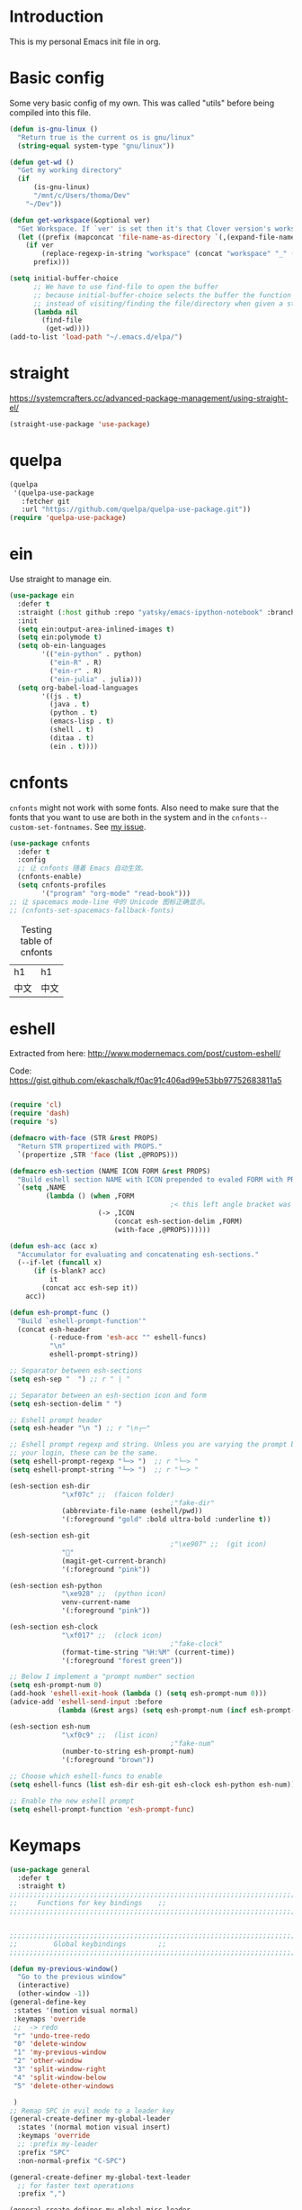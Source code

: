 * Introduction
This is my personal Emacs init file in org.
* Basic config
:LOGBOOK:
CLOCK: [2022-01-26 Wed 17:05]--[2022-01-26 Wed 17:15] =>  0:10
:END:
Some very basic config of my own.
This was called "utils" before being compiled into this file.
#+begin_src emacs-lisp :tangle yes
(defun is-gnu-linux ()
  "Return true is the current os is gnu/linux"
  (string-equal system-type "gnu/linux"))

(defun get-wd ()
  "Get my working directory"
  (if
      (is-gnu-linux)
      "/mnt/c/Users/thoma/Dev"
    "~/Dev"))

(defun get-workspace(&optional ver)
  "Get Workspace. If `ver' is set then it's that Clover version's workspace."
  (let ((prefix (mapconcat 'file-name-as-directory `(,(expand-file-name "~") "Documents" "workspace") "")))
    (if ver
        (replace-regexp-in-string "workspace" (concat "workspace" "_" (number-to-string ver)) prefix)
      prefix)))

(setq initial-buffer-choice
      ;; We have to use find-file to open the buffer
      ;; because initial-buffer-choice selects the buffer the function returns.
      ;; instead of visiting/finding the file/directory when given a string.
      (lambda nil
        (find-file
         (get-wd))))
(add-to-list 'load-path "~/.emacs.d/elpa/")
#+end_src
* straight
:LOGBOOK:
CLOCK: [2022-01-25 Tue 20:10]--[2022-01-25 Tue 21:10] =>  1:00
CLOCK: [2022-01-05 Wed 22:07]--[2022-01-05 Wed 22:37] =>  0:30
CLOCK: [2022-01-05 Wed 18:23]--[2022-01-05 Wed 18:30] =>  0:07
CLOCK: [2022-01-05 Wed 16:18]--[2022-01-05 Wed 17:22] =>  1:04
:END:
https://systemcrafters.cc/advanced-package-management/using-straight-el/
#+begin_src emacs-lisp :tangle yes
(straight-use-package 'use-package)
#+end_src
* quelpa
#+begin_src emacs-lisp :tangle no
(quelpa
 '(quelpa-use-package
   :fetcher git
   :url "https://github.com/quelpa/quelpa-use-package.git"))
(require 'quelpa-use-package)
#+end_src
* ein
:LOGBOOK:
CLOCK: [2022-01-20 Thu 09:06]--[2022-01-20 Thu 09:23] =>  0:17
CLOCK: [2022-01-20 Thu 08:54]--[2022-01-20 Thu 08:59] =>  0:05
:END:
Use straight to manage ein.
#+begin_src emacs-lisp :tangle yes
(use-package ein
  :defer t
  :straight (:host github :repo "yatsky/emacs-ipython-notebook" :branch "yaoni")
  :init
  (setq ein:output-area-inlined-images t)
  (setq ein:polymode t)
  (setq ob-ein-languages
        '(("ein-python" . python)
          ("ein-R" . R)
          ("ein-r" . R)
          ("ein-julia" . julia)))
  (setq org-babel-load-languages
        '((js . t)
          (java . t)
          (python . t)
          (emacs-lisp . t)
          (shell . t)
          (ditaa . t)
          (ein . t))))
#+end_src
* cnfonts
~cnfonts~ might not work with some fonts. Also need to make sure that the fonts that you want to use are both in the system and in the ~cnfonts--custom-set-fontnames~. See [[https://github.com/tumashu/cnfonts/issues/113][my issue]].
#+begin_src emacs-lisp :tangle yes
(use-package cnfonts
  :defer t
  :config
  ;; 让 cnfonts 随着 Emacs 自动生效。
  (cnfonts-enable)
  (setq cnfonts-profiles
        '("program" "org-mode" "read-book")))
;; 让 spacemacs mode-line 中的 Unicode 图标正确显示。
;; (cnfonts-set-spacemacs-fallback-fonts)
#+end_src

#+caption: Testing table of cnfonts
#+name: Testing table of cnfonts
| h1   | h1   |
| 中文 | 中文 |
* eshell
Extracted from here: http://www.modernemacs.com/post/custom-eshell/

Code: https://gist.github.com/ekaschalk/f0ac91c406ad99e53bb97752683811a5
#+begin_src emacs-lisp :tangle yes

(require 'cl)
(require 'dash)
(require 's)

(defmacro with-face (STR &rest PROPS)
  "Return STR propertized with PROPS."
  `(propertize ,STR 'face (list ,@PROPS)))

(defmacro esh-section (NAME ICON FORM &rest PROPS)
  "Build eshell section NAME with ICON prepended to evaled FORM with PROPS."
  `(setq ,NAME
         (lambda () (when ,FORM
                                        ;< this left angle bracket was added so that org mode matches it with the following one
                      (-> ,ICON
                          (concat esh-section-delim ,FORM)
                          (with-face ,@PROPS))))))

(defun esh-acc (acc x)
  "Accumulator for evaluating and concatenating esh-sections."
  (--if-let (funcall x)
      (if (s-blank? acc)
          it
        (concat acc esh-sep it))
    acc))

(defun esh-prompt-func ()
  "Build `eshell-prompt-function'"
  (concat esh-header
          (-reduce-from 'esh-acc "" eshell-funcs)
          "\n"
          eshell-prompt-string))

;; Separator between esh-sections
(setq esh-sep "  ") ;; r " | "

;; Separator between an esh-section icon and form
(setq esh-section-delim " ")

;; Eshell prompt header
(setq esh-header "\n ") ;; r "\n┌─"

;; Eshell prompt regexp and string. Unless you are varying the prompt by eg.
;; your login, these can be the same.
(setq eshell-prompt-regexp "└─> ")  ;; r "└─> "
(setq eshell-prompt-string "└─> ")  ;; r "└─> "

(esh-section esh-dir
             "\xf07c" ;;  (faicon folder)
                                        ;"fake-dir"
             (abbreviate-file-name (eshell/pwd))
             '(:foreground "gold" :bold ultra-bold :underline t))

(esh-section esh-git
                                        ;"\xe907" ;;  (git icon)
             ""
             (magit-get-current-branch)
             '(:foreground "pink"))

(esh-section esh-python
             "\xe928" ;;  (python icon)
             venv-current-name
             '(:foreground "pink"))

(esh-section esh-clock
             "\xf017" ;;  (clock icon)
                                        ;"fake-clock"
             (format-time-string "%H:%M" (current-time))
             '(:foreground "forest green"))

;; Below I implement a "prompt number" section
(setq esh-prompt-num 0)
(add-hook 'eshell-exit-hook (lambda () (setq esh-prompt-num 0)))
(advice-add 'eshell-send-input :before
            (lambda (&rest args) (setq esh-prompt-num (incf esh-prompt-num))))

(esh-section esh-num
             "\xf0c9" ;;  (list icon)
                                        ;"fake-num"
             (number-to-string esh-prompt-num)
             '(:foreground "brown"))

;; Choose which eshell-funcs to enable
(setq eshell-funcs (list esh-dir esh-git esh-clock esh-python esh-num))

;; Enable the new eshell prompt
(setq eshell-prompt-function 'esh-prompt-func)
#+end_src
* Keymaps
#+begin_src emacs-lisp :tangle yes
(use-package general
  :defer t
  :straight t)
;;;;;;;;;;;;;;;;;;;;;;;;;;;;;;;;;;;;;;;;;;;;;;;;;;;;;;;;;;;;;;;;;;;;;;;;;;;;;;;
;;     Functions for key bindings    ;;
;;;;;;;;;;;;;;;;;;;;;;;;;;;;;;;;;;;;;;;;;;;;;;;;;;;;;;;;;;;;;;;;;;;;;;;;;;;;;;;


;;;;;;;;;;;;;;;;;;;;;;;;;;;;;;;;;;;;;;;;;;;;;;;;;;;;;;;;;;;;;;;;;;;;;;;;;;;;;;;
;;         Global keybindings        ;;
;;;;;;;;;;;;;;;;;;;;;;;;;;;;;;;;;;;;;;;;;;;;;;;;;;;;;;;;;;;;;;;;;;;;;;;;;;;;;;;

(defun my-previous-window()
  "Go to the previous window"
  (interactive)
  (other-window -1))
(general-define-key
 :states '(motion visual normal)
 :keymaps 'override
 ;;  -> redo
 "r" 'undo-tree-redo
 "0" 'delete-window
 "1" 'my-previous-window
 "2" 'other-window
 "3" 'split-window-right
 "4" 'split-window-below
 "5" 'delete-other-windows

 )
;; Remap SPC in evil mode to a leader key
(general-create-definer my-global-leader
  :states '(normal motion visual insert)
  :keymaps 'override
  ;; :prefix my-leader
  :prefix "SPC"
  :non-normal-prefix "C-SPC")

(general-create-definer my-global-text-leader
  ;; for faster text operations
  :prefix ",")

(general-create-definer my-global-misc-leader
  ;; for future operations
  :prefix "m")

;; Remap SPC o to org mode leader key
(general-create-definer yaoni-org-leader-def
  :states '(normal visual insert)
  :prefix "SPC o"
  :non-normal-prefix "C-c")

(general-create-definer yaoni-tag-leader-def
  :states '(normal visual insert)
  :prefix "SPC n"
  :non-normal-prefix "C-c n")

(my-global-text-leader
  :states '(motion normal)
  :keymaps 'override

  "e" 'evil-end-of-line
  "b" 'evil-beginning-of-line
  "a" 'evil-append-line
  )

(my-global-leader


  ;;  -> load
  "l i" (lambda() (interactive) (load-file "~/.emacs.d/init.el"))
  "o a" 'org-agenda
  "." 'evil-repeat

                                        ;  -> delete
  "d o w" 'delete-other-windows
  ;;  -> run

  ;; Ivy version of ‘execute-extended-command’.
  ;; https://github.com/abo-abo/swiper/issues/294#issuecomment-157871131
  "e" 'counsel-M-x

  ;;  -> switch
  ;; witch to buffer
  "s b" 'switch-to-buffer
  "s f" 'other-frame
  "s w l" 'evil-window-right
  "s w h" 'evil-window-left
  "s w k" 'evil-window-up
  "s w j" 'evil-window-down

  ;;  -> search
  "s i" 'isearch-forward

  ;;  -> search grep current directory
  ;; "s g c"
  ;;  -> search grep project directory (where .git/ is)
  "s g p" 'counsel-git-grep

  ;;  -> search grep filename (where .git/ is)
  "s g f" 'counsel-git

  ;;  -> write
  "w b" 'save-buffer

  ;;  -> open
  "o f" 'counsel-find-file
  ;; et-key expects an interactive command
  "o i" (lambda() (interactive) (find-file "~/.emacs.d"))
  ;; rame size
  ;; nc frame width
  "i f w" 'inc-frame-width
  "d f w" 'dec-frame-width
  "i f h" 'inc-frame-height
  "d f h" 'dec-frame-height

  ;; agit-status
  "m s" 'magit-status


  ;; X command
  "x" 'evil-ex

  "k" 'kill-buffer

  "h s" 'hs-toggle-hiding
  "v w" 'venv-workon

  "g t" 'git-timemachine-toggle

  ;; don't confirm revert-buffer
  "r b" '(lambda() (interactive) (revert-buffer nil t))

  "v c" 'vc-msg-show
  )



(with-eval-after-load 'gif-screencast
  (define-key gif-screencast-mode-map (kbd "<f8>") 'gif-screencast-toggle-pause)
  (define-key gif-screencast-mode-map (kbd "<f9>") 'gif-screencast-stop))

;; auto-complete
(with-eval-after-load 'auto-complete
  (define-key ac-complete-mode-map "\C-n" 'ac-next)
  (define-key ac-complete-mode-map "\C-p" 'ac-previous))
#+end_src
** Jumping between parens (sexp)
#+begin_src elisp :tangle yes
(my-global-leader

  "m f" 'forward-sexp
  "m b" 'backward-sexp
)
#+end_src

* elpy
:LOGBOOK:
CLOCK: [2022-02-06 Sun 20:25]--[2022-02-06 Sun 21:03] =>  0:38
:END:
#+begin_src emacs-lisp :tangle yes
(use-package elpy
  :defer t
  :straight t
  :init
  (elpy-enable)
  (setq elpy-shell-echo-output nil)
  (setq python-shell-completion-native-enable nil)
  (setq elpy-rpc-backend "jedi")
  (setq python-indent-offset 4
        python-indent 4)
  (my-global-leader
	"g d" 'elpy-goto-definition)
  (my-global-leader
	"g a" 'elpy-goto-assignment)
  (define-key elpy-mode-map (kbd "C-o") 'xref-pop-marker-stack)
  (setq elpy-rpc-timeout 10)
  )
;; jedi
;; (add-hook 'python-mode-hook 'jedi:setup)
;; (setq jedi:complete-on-dot t)    ; ptional
;; (setq ac-max-width 0.4)

(use-package company-quickhelp
  :defer t
  :straight t
  :config
  (company-quickhelp-mode 1)
  (eval-after-load 'company
	'(define-key company-active-map (kbd "C-c h") #'company-quickhelp-manual-begin)))
#+end_src
* Smartparens
Lisp editing.
#+begin_src elisp :tangle yes
(use-package smartparens-config
  :ensure smartparens
  :defer t
  :config
  (progn
    (show-smartparens-global-mode t)
    (my-global-leader
      "s s f" 'sp-forward-slurp-sexp
      "s s b" 'sp-backward-slurp-sexp
      ;; barf - vomit - v
      "s v f" 'sp-forward-barf-sexp
      "s v b" 'sp-backward-barf-sexp
      "s w r" 'sp-wrap-round
      "s w c" 'sp-unwrap-sexp)))
;; might not work in PHP but I don't program PHP.
(add-hook 'prog-mode-hook 'turn-on-smartparens-strict-mode)
;; in org mode there are a lot of non-matching parens so ignore them.
;; (add-hook 'org-mode-hook 'turn-on-smartparens-strict-mode)

#+end_src
* Evil
#+begin_src emacs-lisp :tangle yes
(use-package evil
  :init
  ;; evil org
  (setq evil-want-keybinding nil)
  ;; enable TAB in terminal mode
  ;; https://stackoverflow.com/questions/22878668/emacs-org-mode-evil-mode-tab-key-not-working
  (setq evil-want-C-i-jump nil)
  :config
  (when (require 'evil-collection nil t)
    (evil-collection-init)))

(use-package evil-org
  :straight t
  :config
  (add-hook 'org-mode-hook 'evil-org-mode)
  (evil-org-set-key-theme '(navigation insert textobjects additional calendar)))
(use-package evil-org-agenda
  :config
  (evil-org-agenda-set-keys)
  (evil-mode 1))

;; evil surround
(use-package evil-surround
  :straight t
  :config
  (global-evil-surround-mode 1))
;; org-brain using evil
;; (evil-set-initial-state 'org-brain-visualize-mode 'emacs)
#+end_src
* Magit
Magit settings.
#+begin_src emacs-lisp :tangle yes
(use-package magit
  :straight t
  :defer t
  :init
  ;; call this function so that eshell can use magit-get-current-branch.
  ;; https://github.com/magit/ssh-agency/issues/19
  (magit-version)
  (setq ssh-agency-socket-locaters '((ssh-agency-find-socket-from-ss :glob "*ssh*" :regexp #1="/\\(?:agent[.][0-9]+\\|ssh\\)\\'")
                                     (ssh-agency-find-socket-from-netstat :regexp #1#)
                                     (ssh-agency-find-socket-from-glob "/tmp/ssh-*/agent.*")))
  (setq ssh-agency-socket-locaters
        (assq-delete-all 'ssh-agency-find-socket-from-netstat
                         ssh-agency-socket-locaters)))
#+end_src
* git-gutter
:LOGBOOK:
CLOCK: [2021-08-26 Thu 10:55]--[2021-08-26 Thu 11:05] =>  0:10
CLOCK: [2021-08-26 Thu 10:51]--[2021-08-26 Thu 10:54] =>  0:03
CLOCK: [2021-08-26 Thu 10:24]--[2021-08-26 Thu 10:49] =>  0:25
CLOCK: [2021-08-26 Thu 10:07]--[2021-08-26 Thu 10:17] =>  0:10
:END:
#+begin_src emacs-lisp :tangle yes
(use-package git-gutter
  :straight t
  :defer t
  :general
  (my-global-leader
    ;; git-gutter
    "g g p" 'git-gutter:previous-hunk
    "g g n" 'git-gutter:next-hunk
    "g g m" 'git-gutter:mark-hunk
    "g g s" 'git-gutter:stage-hunk
    "g g r" 'git-gutter:revert-hunk
    "g g h p" '(lambda () (interactive) (git-gutter-reset-to-head-parent))
    "g g h d" '(lambda () (interactive) (git-gutter-reset-to-default))))
#+end_src

Compare current HEAD with its parent.
https://github.com/redguardtoo/mastering-emacs-in-one-year-guide/blob/master/developer-guide-en.org#git
#+begin_src emacs-lisp :tangle yes
(defun git-gutter-reset-to-head-parent()
  (interactive)
  (let (parent (filename (buffer-file-name)))
    (if (eq git-gutter:vcs-type 'svn)
        (setq parent "PREV")
      (setq parent (if filename (concat (shell-command-to-string (concat "git --no-pager log --oneline -n1 --pretty=\"format:%H\" " filename)) "^") "HEAD^")))
    (git-gutter:set-start-revision parent)
    (message (concat "git-gutter:set-start-revision " parent))))
(defun git-gutter-reset-to-default ()
  (interactive)
  (git-gutter:set-start-revision nil)
  (message "git-gutter reset"))
#+end_src
* git-timemachine
#+begin_src emacs-lisp :tangle yes
(use-package git-timemachine
  :straight t
  :defer t)
#+end_src
* Miscellaneous setup
Stuff that I haven't decided where to put (or never will!).
Mostly consists of system settings.
** vanilla Emacs
:LOGBOOK:
CLOCK: [2020-06-27 Sat 17:10]--[2020-06-27 Sat 17:13] =>  0:03
:END:
#+begin_src emacs-lisp :tangle yes
;; Setting (tool-bar-mode nil) actually enables tool bar when running lisp code.
(tool-bar-mode -1)
(global-display-line-numbers-mode t)
(electric-pair-mode t)

;; 设置垃圾回收，在Windows下，emacs25版本会频繁出发垃圾回收，所以需要设置
;; This solves the problem that affects Emacs' speed while displaying Chinese characters
(when (eq system-type 'windows-nt) (setq gc-cons-threshold (* 512 1024 1024))
      (setq gc-cons-percentage 0.5) (run-with-idle-timer 5 t #'garbage-collect)
      ;; 显示垃圾回收信息，这个可以作为调试用
      ;; (setq garbage-collection-messages t)
      )
;; show-paren-mode
;; (show-paren-mode 1)
;; (setq show-paren-style 'mixed)
;; h -> human readable
(setq dired-listing-switches "-alh")

(if (display-graphic-p)
    (progn
      ;; disable sound
      (setq visible-bell 1)

      ;; wrap lines
      (global-visual-line-mode 1)

      ;; save/restore opened files and windows config
      (desktop-save-mode nil)))
#+end_src

** Frame and window
#+begin_src emacs-lisp :tangle yes
;;;;;;;;;;;;;;;;;;;;;;;;;;;;;;;;;;;;;;;;;;;;;;;;;;;;;;;;;;;;;;;;;;;;;;;;;;;;;;;
;;          Frame and Window          ;;
;;;;;;;;;;;;;;;;;;;;;;;;;;;;;;;;;;;;;;;;;;;;;;;;;;;;;;;;;;;;;;;;;;;;;;;;;;;;;;;
(if (display-graphic-p) 
    (progn
      (set-frame-size (selected-frame) 1350 950 t)
      (defmacro gen-frame-size-func (w-or-h inc)
        "inc/dec-frame-width/height"
        ;; (set-frame-height (selected-frame) (+ (frame-native-height (selected-frame)) 20) nil t)
        ;; use let* so that we can refer to the `inc-or-dec' right away in `let'.
        (let* ((set-func (intern (concat "set-frame-" w-or-h)))
               (get-func (intern (concat "frame-native-" w-or-h)))
               ;; not sure why but it seems 20 is the minimum offset required for the change to take effect
               (value (if (string-equal w-or-h "width") 40 40))
               (inc-or-dec (if inc "inc" "dec"))
               (doc (format "%s the current frame %s." inc-or-dec w-or-h))
               (positive (if inc 1 -1)))

          ;; The comma `,' causes Emacs to evaluate everything in the list it precedes
          ;; so there is no need to place a comma before the variables in the list
          ;; if you want it to be evaluated.
          ;; FIXME: Need to figure out what @ does.
          `(defun ,(intern (concat inc-or-dec "-frame-" w-or-h)) ()
             ,doc
             (interactive)
             (message ,(number-to-string (* positive value)))
             (,set-func (selected-frame) (+ (,get-func (selected-frame)) ,(* positive value)) nil t)
             )
          )
        )

      (gen-frame-size-func "width" t)
      (gen-frame-size-func "width" nil)
      (gen-frame-size-func "height" nil)
      (gen-frame-size-func "height" t)))
#+end_src
** Keyfreq
Keyfreq exclude some commands
#+begin_src emacs-lisp :tangle yes
(use-package keyfreq
  :straight t
  :defer t
  :init
  (setq keyfreq-excluded-commands '(self-insert-command org-self-insert-command
                                                        evil-next-line evil-previous-line evil-forward-word-begin evil-backward-word-begin evil-forward-char
                                                        evil-normal-state
                                                        evil-insert
                                                        ;; backspace in insert mode
                                                        evil-delete-backward-char-and-join
                                                        ;; used in evil-search-word-forward for incremental search
                                                        isearch-printing-char
                                                        evil-next-visual-line
                                                        save-buffer
                                                        evil-previous-visual-line
                                                        evil-forward-word-end
                                                        other-window
                                                        ))
  :config
  (keyfreq-mode 1)
  (keyfreq-autosave-mode 1))
#+end_src
** Other
#+begin_src emacs-lisp :tangle yes
;; always turn on hs-minor-mode in any program mode
(add-hook 'prog-mode-hook #'hs-minor-mode)
#+end_src
* org
:LOGBOOK:
CLOCK: [2020-07-17 Fri 21:42]--[2020-07-17 Fri 21:48] =>  0:06
:END:
My org mode setup.
** global
:LOGBOOK:
CLOCK: [2020-07-26 Sun 11:09]--[2020-07-26 Sun 11:10] =>  0:01
CLOCK: [2020-07-26 Sun 11:05]--[2020-07-26 Sun 11:06] =>  0:01
CLOCK: [2020-07-26 Sun 11:05]--[2020-07-26 Sun 11:05] =>  0:00
:END:
#+begin_src emacs-lisp :tangle yes
;;;;;;;;;;;;;;;;;;;;;;;;;;;;;;;;;;;;;;;;;;;;;;;;;;;;;;;;;;;;;;;;;;;;;;;;;;;;;;;
;;             Org-global            ;;
;;;;;;;;;;;;;;;;;;;;;;;;;;;;;;;;;;;;;;;;;;;;;;;;;;;;;;;;;;;;;;;;;;;;;;;;;;;;;;;
(setq org-directory (mapconcat 'file-name-as-directory `(,(get-wd) "orgs") ""))
;; include entries from the Emacs diary into Org mode's agenda
(setq org-agenda-include-diary t)
;; turn on indent mode in Org
(add-hook 'org-mode-hook 'org-indent-mode)

;; capture
(setq org-default-notes-file (concat org-directory "inbox.org"))

;; cater for whitespace sensetive languages
(setq org-edit-src-content-indentation 4)
(setq org-src-fontify-natively t)
(setq org-src-preserve-indentation t)

;; et default column view headings: Task Effort Clock_Summary
(setq org-columns-default-format "%80ITEM(Task) %10Effort(Effort){:} %10CLOCKSUM")
;; set effort estimates
(setq org-global-properties (quote (("Effort_ALL" . "0:05 0:10 0:15 0:30 0:45 1:00 2:00 3:00 4:00 5:00 6:00 0:00")
                                    ("STYLE_ALL" . "habit"))))

;; org clock in mode line to show only the time
;; passed during the current clock instance.
;; Using auto or all makes it hard for me to track how
;; long I have spent on the current task.
;; This also makes it easier to use the Tomato Timer.
(setq org-clock-mode-line-total 'current)

;; So that when I run org-clock-in it doesn't check every org file for dangling clocks.
(setq org-clock-auto-clock-resolution nil)
#+end_src
** agenda
:LOGBOOK:
CLOCK: [2020-05-11 Mon 19:29]--[2020-05-11 Mon 19:31] =>  0:02
CLOCK: [2020-05-05 Tue 10:49]--[2020-05-05 Tue 10:52] =>  0:03
:END:
#+begin_src emacs-lisp :tangle yes
;;;;;;;;;;;;;;;;;;;;;;;;;;;;;;;;;;;;;;;;;;;;;;;;;;;;;;;;;;;;;;;;;;;;;;;;;;;;;;;
;;               Agenda              ;;
;;;;;;;;;;;;;;;;;;;;;;;;;;;;;;;;;;;;;;;;;;;;;;;;;;;;;;;;;;;;;;;;;;;;;;;;;;;;;;;
;; Agenda
(defun org-agenda-files-paths (cur-wd list)
  "Generate a list of file paths based on `get-wd' for variable `org-agenda-files'"
  (let (new-list)
    (dolist (element list new-list)
      (setq new-list (cons (concat cur-wd element) new-list)))))

(setq org-agenda-files nil)
(setq org-agenda-files (append org-agenda-files (directory-files-recursively org-directory ".*org$")))
(setq org-agenda-files (append org-agenda-files '("~/.emacs.d/yaoni.org")))
;; (setq org-agenda-files (append org-agenda-files (file-expand-wildcards (concat (get-wd) "/brain/Work/QUT/Brownbag/git-tutorial/*.org"))))
#+end_src
** ob-lang
#+begin_src emacs-lisp :tangle yes
;;;;;;;;;;;;;;;;;;;;;;;;;;;;;;;;;;;;;;;;;;;;;;;;;;;;;;;;;;;;;;;;;;;;;;;;;;;;;;;
;;          ob-lang settings         ;;
;;;;;;;;;;;;;;;;;;;;;;;;;;;;;;;;;;;;;;;;;;;;;;;;;;;;;;;;;;;;;;;;;;;;;;;;;;;;;;;
;; enable python source code eval
(require 'ob-python)
;; enable javascript source code eval
(require 'ob-js)
(require 'ob-shell)
(add-to-list 'org-babel-load-languages '(ditaa . t))
(org-babel-do-load-languages 'org-babel-load-languages org-babel-load-languages)
#+end_src
** my org setup
#+begin_src emacs-lisp :tangle yes
;;;;;;;;;;;;;;;;;;;;;;;;;;;;;;;;;;;;;;;;;;;;;;;;;;;;;;;;;;;;;;;;;;;;;;;;;;;;;;;
;;            My org seup            ;;
;;;;;;;;;;;;;;;;;;;;;;;;;;;;;;;;;;;;;;;;;;;;;;;;;;;;;;;;;;;;;;;;;;;;;;;;;;;;;;;
(defun my-org-setup ()
  "Set up my org settings."
                                        ;(define-key org-mode-map (kbd "C-c t") (kbd "C-u M-x org-time-stamp"))
                                        ;(define-key org-mode-map (kbd "C-c l") 'org-shiftright)
                                        ;(define-key org-mode-map (kbd "C-c h") 'org-shiftleft)
  (defun org-open-org-directory ()
    (interactive)
    (find-file org-directory)
    )
  (yaoni-org-leader-def
    :states 'normal
    :keymaps 'override
    "t" (kbd "C-u M-x org-time-stamp-inactive")
    "l" 'org-shiftright
    "h" 'org-shiftleft
    "o" 'org-open-org-directory
    "c i" 'org-clock-in
    "c o" 'org-clock-out
    "g" 'search-word
    "r i" 'org-roam-node-insert
    "r f" 'org-roam-node-find
    ;; org roam add id
    "r a i" 'org-id-get-create
    "r a t" 'org-roam-tag-add
    "n" 'org-babel-next-src-block
    "p" 'org-babel-previous-src-block
	;; org copy src
	"c s" 'org-copy-src-block
    )

  (defun search-word ()
    "Search the word marked or at point."
    (interactive)
    (let (pos1 pos2 bds)
      (if (use-region-p)
          (setq pos1 (region-beginning) pos2 (region-end))
        (progn
          (setq bds (bounds-of-thing-at-point 'symbol))
          (setq pos1 (car bds) pos2 (cdr bds))))
      (shell-command (concat "'/mnt/c/Program Files (x86)/Microsoft/Edge/Application/msedge.exe' 'https://www.startpage.com/do/dsearch?query='" (replace-regexp-in-string " " "+" (buffer-substring-no-properties pos1 pos2))))))
  ;;(define-key org-mode-map (kbd "C-c g") 'search-word)
  )

(with-eval-after-load "org"
  (my-org-setup))

#+end_src

org mode seems to be not respecting formats with Chinese characters after certain version.
It will not render *bold*, /italic/ or _underscore_.
The fix is from: https://emacs-china.org/t/orgmode/9740/17
#+begin_src elisp :tangle yes
(setq org-emphasis-regexp-components '("-[:multibyte:][:space:]('\"{" "-[:multibyte:][:space:].,:!?;'\")}\\[" "[:space:]" "." 1))
(org-set-emph-re 'org-emphasis-regexp-components org-emphasis-regexp-components)
(org-element-update-syntax)
#+end_src
Set up time format in clock report.
#+begin_src emacs-lisp :tangle yes
(setq org-duration-format (quote h:mm))
#+end_src

The following allows any #+LAST_MODIFIED headers to be updated on file-save:
(copied from [[https://github.com/skx/dotfiles/blob/master/.emacs.d/init.md#org-mode-timestamping][here]]).
#+begin_src emacs-lisp :tangle yes
(defun yaoni/update-org-modified-property ()
  "If a file contains a '#+LAST_MODIFIED' property update it to contain
  the current date/time"
  (interactive)
  (save-excursion
    (widen)
    (goto-char (point-min))
    (when (re-search-forward "^#\\+LAST_MODIFIED:" (point-max) t)
      (progn
        (kill-line)
        (insert (format-time-string " %d/%m/%Y %H:%M:%S") )))))
#+end_src

Add it to org-mode hook.
#+begin_src emacs-lisp :tangle yes
(defun yaoni-org-mode-before-save-hook ()
  (when (eq major-mode 'org-mode)
    (yaoni/update-org-modified-property)))

(add-hook 'before-save-hook #'yaoni-org-mode-before-save-hook)

#+end_src
** modules
#+begin_src emacs-lisp :tangle no
;;;;;;;;;;;;;;;;;;;;;;;;;;;;;;;;;;;;;;;;;;;;;;;;;;;;;;;;;;;;;;;;;;;;;;;;;;;;;;;
;;            org-modules            ;;
;;;;;;;;;;;;;;;;;;;;;;;;;;;;;;;;;;;;;;;;;;;;;;;;;;;;;;;;;;;;;;;;;;;;;;;;;;;;;;;
;; org-bullets
(require 'org-bullets)
(add-hook 'org-mode-hook (lambda () (org-bullets-mode 1)))

;; do not use any tabs
;; this is added to prevent picture mode from inserting tabs
;; while we are drawing ascii images
;; we do not use tabs anyway so leave it globally on
(setq-default indent-tabs-mode nil)

;; Ditaa settings
;; isable Artist mode in org-src-mode when editing ditaa code
;; his is because Artist mode seems to prevent me from typing arrows (< and >)
(defun setup-ditaa ()
  "Setting up the ditaa env for org-src-mode"
  (message "In ditaa mode %s"(buffer-name))
  (artist-mode-off)
  (picture-mode)
  (display-line-numbers-mode)
  )

(add-hook 'org-src-mode-hook
          (lambda ()
            (if (string-match-p (regexp-quote "ditaa") (buffer-name))
                ;; fixme: need to fix this
                ;; seems to be not calling this function
                (setup-ditaa)
              )))
#+end_src

ox-reveal settings.
This block makes ox-reveal to export images wrapped in ~<figure>~ tag
so that we can later add a ~r-stretch~ class to them for fitting them vertically.
See: https://github.com/yjwen/org-reveal/issues/388
#+begin_src emacs-lisp :tangle yes
(setq org-html-html5-fancy t
      org-html-doctype "html5")
#+end_src


ox-latex settings.
#+begin_src emacs-lisp :tangle yes
(require 'ox-latex)
(add-to-list 'org-latex-packages-alist '("" "minted"))
(setq org-latex-listings 'minted)

(setq org-latex-pdf-process
      '("pdflatex -shell-escape -interaction nonstopmode -output-directory %o %f"
        "pdflatex -shell-escape -interaction nonstopmode -output-directory %o %f"
        "pdflatex -shell-escape -interaction nonstopmode -output-directory %o %f"))

(setq org-latex-minted-options
'(("frame" "lines")  ("linenos" "") ("style" "friendly")))
#+end_src
** org-id
#+begin_src emacs-lisp :tangle yes
  (setq org-id-track-globally t)
  (setq org-id-locations-file "~/.emacs.d/.org-id-locations")
#+end_src
** org-download
Configuration from [[https://zzamboni.org/post/how-to-insert-screenshots-in-org-documents-on-macos/][here]].

Need to install [[https://github.com/jcsalterego/pngpaste][pngpaste]] too.
#+begin_src emacs-lisp :tangle yes
(use-package org-download
  :straight t
  :after org
  :defer t
  :custom
  (org-download-method 'directory)
  ;; Can only use jpeg. png files will have a greyed out/washed effect on the image.
  ;; see: https://github.com/jcsalterego/pngpaste/issues/16
  (org-download-screenshot-basename "screenshot.jpeg")
  (org-download-image-dir "images")
  (org-download-heading-lvl nil)
  (org-download-timestamp "%Y%m%d-%H%M%S_")
  (org-image-actual-width 1000)
  (org-download-screenshot-method "/usr/local/bin/pngpaste %s")
  :bind
  ("C-M-y" . org-download-screenshot)
  :config
  (require 'org-download))
#+end_src
** custom functions
Copy the content in the current source block to the kill-ring.
#+begin_src emacs-lisp :tangle yes
(defun org-copy-src-block ()
  (interactive)
  (org-edit-src-code)
  (mark-whole-buffer)
  (kill-ring-save nil nil t)
  (org-edit-src-abort))
#+end_src

* org-roam
:LOGBOOK:
CLOCK: [2022-01-25 Tue 15:28]--[2022-01-25 Tue 15:37] =>  0:09
CLOCK: [2021-10-30 Sat 21:47]--[2021-10-30 Sat 22:21] =>  0:34
CLOCK: [2021-09-03 Fri 22:14]--[2021-09-03 Fri 22:14] =>  0:00
CLOCK: [2021-09-03 Fri 21:58]--[2021-09-03 Fri 22:14] =>  0:16
CLOCK: [2021-01-13 Wed 08:44]--[2021-01-13 Wed 10:08] =>  1:24
:END:
#+begin_src emacs-lisp :tangle yes
(use-package org-roam
  :straight t
  ;; using custom here seems to be not working.
  ;; we need to set the vars first then run the hook above
  :init
  (setq org-roam-v2-ack t)
  (setq org-roam-server-mode t)
  (setq org-roam-directory org-directory)
  (setq org-roam-tag-sources
		'(prop all-directories))
  (setq org-roam-capture-templates
		`(("d" "default" plain "%?"
		   :if-new
		   (file+head "%<%Y-%m-%d-%H%M%S>-${slug}.org"
					  "#+title: ${title}\n")
		   :unnarrowed t)
		  ("l" "leetcode" plain "%?"
		   :if-new
		   (file+head ,(concat (file-name-as-directory org-roam-directory) "leetcode/%<%Y-%m-%d-%H%M%S>-${slug}.org")
					  "#+title: ${title}\n")
		   :unnarrowed t)
		  ("e" "encrypted-note" plain "%?"
           :if-new
		   (file+head "%<%Y%m%d%H%M%S>-${slug}.org.gpg"
					  "#+title: ${title}\n")
		   :unnarrowed t)))
  (setq org-roam-dailies-capture-templates
		`(("d" "encrypted-daily" plain "%?"
           :if-new
		   (file+head "%<%Y-%m-%d>.org.gpg"
					  "#+title: %<%Y-%m-%d>\n"))))
  (setq org-roam-file-exclude-regexp ".*.org.gpg"))
#+end_src

#+begin_src emacs-lisp :tangle no
;; function to update all org roam file ids. see: https://org-roam.discourse.group/t/org-roam-v2-org-id-id-link-resolution-problem/1491
;; Otherwise export won't work and you can't jump between files using `C-c C-o'.
(org-id-update-id-locations
 (org-roam-list-files))
#+end_src
** TODO [[https://github.com/rexim/org-cliplink][GitHub - rexim/org-cliplink: Insert org-mode links from clipboard]]
:PROPERTIES:
:ID:       73fc703f-0d6d-47bf-bfe7-5d03c90c49e0
:END:
** org-roam-ui
:LOGBOOK:
CLOCK: [2021-08-19 Thu 20:10]--[2021-08-19 Thu 20:22] =>  0:12
:END:
#+begin_src emacs-lisp :tangle yes
(use-package org-roam-ui
  :straight
    (:host github :repo "org-roam/org-roam-ui" :branch "main" :files ("*.el" "out"))
    :after org-roam
;;         normally we'd recommend hooking orui after org-roam, but since org-roam does not have
;;         a hookable mode anymore, you're advised to pick something yourself
;;         if you don't care about startup time, use
;;  :hook (after-init . org-roam-ui-mode)
    :config
    (setq org-roam-ui-sync-theme t
          org-roam-ui-follow t
          org-roam-ui-update-on-save t
          org-roam-ui-open-on-start t))
#+end_src
* latex
:LOGBOOK:
CLOCK: [2022-01-26 Wed 20:42]--[2022-01-26 Wed 20:54] =>  0:12
:END:
#+begin_src emacs-lisp :tangle yes
(use-package org-latex-impatient
  :straight t
  :defer t
  :hook (org-mode . org-latex-impatient-mode)
  :init
  (setq org-latex-impatient-tex2svg-bin
        ;; location of tex2svg executable
        "~/node_modules/mathjax-node-cli/bin/tex2svg"))
#+end_src
* pyim

#+begin_src emacs-lisp :tangle yes
;; pyim
(require 'posframe)
(require 'pyim)
(require 'pyim-basedict)
(pyim-basedict-enable)
(setq default-input-method "pyim")
(setq pyim-default-scheme 'quanpin)
(setq pyim-fuzzy-pinyin-alist '())
(require 'pyim-wbdict)
(pyim-wbdict-v98-enable)
(global-set-key (kbd "C-\\") 'toggle-input-method)
;; 使用 popup-el 来绘制选词框, 如果用 emacs26, 建议设置
;; 为 'posframe, 速度很快并且菜单不会变形，不过需要用户
;; 手动安装 posframe 包。
(setq pyim-page-tooltip 'posframe)
;; (设置 pyim 探针设置，这是 pyim 高级功能设置，可以实现 *无痛* 中英文切换 :-)
;; 我自己使用的中英文动态切换规则是：
;; 1. 光标只有在注释里面时，才可以输入中文。
;; 2. 光标前是汉字字符时，才能输入中文。
;; 3. 使用 M-j 快捷键，强制将光标前的拼音字符串转换为中文。
(setq-default pyim-english-input-switch-functions
              '(pyim-probe-dynamic-english
                pyim-probe-isearch-mode
                pyim-probe-program-mode
                pyim-probe-org-structure-template))
(setq pyim-punctuation-translate-p '(auto yes no))   ; 文使用全角标点，英文使用半角标点。
(setq-default pyim-punctuation-half-width-functions
              '(pyim-probe-punctuation-line-beginning pyim-probe-punctuation-after-punctuation))
(global-set-key (kbd"M-j") 'pyim-convert-string-at-point) ;  pyim-probe-dynamic-english 配合
(global-set-key (kbd"C-;") 'pyim-delete-word-from-personal-buffer)

;; https://emacs-china.org/t/topic/6069/30?u=tumashu
;; 添加ivy中文搜索
(defun eh-ivy-cregexp (str)
  ;; https://github.com/abo-abo/swiper/issues/294#issuecomment-157871131
  (let ((x (ivy--regex-fuzzy str))
        (case-fold-search nil))
    (if (listp x)
        (mapcar (lambda (y)
                  (if (cdr y)
                      (list (if (equal (car y) "")
                                ""
                              (pyim-cregexp-build (car y)))
                            (cdr y))
                    (list (pyim-cregexp-build (car y)))))
                x)
      (pyim-cregexp-build x))))
(setq ivy-re-builders-alist
        '((t . eh-ivy-cregexp)))
#+end_src
* ivy
Config based on: https://www.reddit.com/r/emacs/comments/910pga/tip_how_to_use_ivy_and_its_utilities_in_your/
#+begin_src emacs-lisp :tangle yes
(use-package counsel
  :straight t
  :after ivy
  :config (counsel-mode))

(use-package ivy
  :straight t
  :defer 0.1
  :diminish
  :bind (("C-c C-r" . ivy-resume)
         ("C-x B" . ivy-switch-buffer-other-window))
  :custom
  (ivy-count-format "(%d/%d) ")
  (ivy-use-virtual-buffers t)
  :config
  (ivy-mode)
  (define-key ivy-minibuffer-map (kbd "<C-return>") 'ivy-immediate-done))

(use-package ivy-rich
  :straight t
  :after ivy
  :custom
  (ivy-virtual-abbreviate 'full
                          ivy-rich-switch-buffer-align-virtual-buffer t
                          ivy-rich-path-style 'abbrev)
  :config
  (ivy-rich-mode))

(use-package swiper
  :straight t
  :after ivy
  :bind (("C-s" . swiper)
         ("C-r" . swiper)))
;; https://www.reddit.com/r/emacs/comments/3xzas3/help_with_ivycounsel_fuzzy_matching_and_sorting/
;; Need to install flx to make sure counsel-M-x would do what I mean
(use-package flx
  :straight t
  :after ivy)
#+end_src
* Testing
** ejc-sql
:LOGBOOK:
CLOCK: [2021-03-11 Thu 11:44]--[2021-03-11 Thu 14:24] =>  2:40
:END:
#+begin_src emacs-lisp :tangle no
(require 'ejc-sql)
#+end_src
** sqlformat
#+begin_src emacs-lisp :tangle yes
(setq sqlformat-args '("-r" "-s" "--comma_first" "TRUE" "--indent_width" "4" "--k" "upper"))
(setq sqlformat-command 'sqlformat)
#+end_src
** org agenda view customisation
:LOGBOOK:
CLOCK: [2021-01-16 Sat 07:50]--[2021-01-16 Sat 07:56] =>  0:06
CLOCK: [2021-01-15 Fri 22:03]--[2021-01-15 Fri 22:18] =>  0:15
CLOCK: [2021-01-15 Fri 18:49]--[2021-01-15 Fri 19:49] =>  1:00
CLOCK: [2021-01-15 Fri 18:36]--[2021-01-15 Fri 18:41] =>  0:05
CLOCK: [2021-01-14 Thu 20:27]--[2021-01-14 Thu 20:33] =>  0:06
:END:
[[https://github.com/jethrokuan/.emacs.d/blob/master/init.el][github repo]]
See also [[https://orgmode.org/worg/doc.html][Documentation for Org hooks, commands and options]]
#+begin_src emacs-lisp :tangle yes
(setq org-agenda-prefix-format '((agenda . " %i %-12:c%?-12t% s%-6:c% e")
                                 (todo . " %i %-12:c% b")
                                 (tags . " %i %-12:c% b")
                                 (search . " %i %-12:c")))
(setq org-agenda-block-separator nil)
(setq org-agenda-start-with-log-mode t)
(setq yaoni/org-agenda-todo-view
      `("y" "Agenda"
        ((agenda ""
                 ((org-agenda-span 'day)
                  (org-deadline-warning-days 365)
                  (org-agenda-sorting-strategy '(time-up))))
         (todo "TODO"
               ((org-agenda-overriding-header "To Refile")
                (org-agenda-files '(,org-default-notes-file))))
         
         ;; (todo "TODO"
         ;;       ((org-agenda-overriding-header "Emails")
         ;;        (org-agenda-files '(,(concat jethro/org-agenda-directory "emails.org")))))
         (todo "NEXT"
               ((org-agenda-overriding-header "In Progress")
                (org-agenda-files (directory-files-recursively (concat org-directory "/brain") "^[^\.].*\.org$"))
                ))
         ;; don't show HOLD and DONE
         (tags-todo "+@qut-TODO=\"HOLD\"-TODO=\"DONE\""
                    ((org-agenda-overriding-header "QUT")
                     ;; "^[^\.].*\.org$" ignores Emacs backup files.
                     (org-agenda-files (directory-files-recursively (concat org-directory "/brain") "QUT.org$"))
                     ))
         (tags-todo "@customology"
               ((org-agenda-overriding-header "Customology")
                ;; "^[^\.].*\.org$" ignores Emacs backup files.
                (org-agenda-files (directory-files-recursively (concat org-directory "/brain") "Customology.org$"))
                ))
         (todo "TODO"
               ((org-agenda-overriding-header "Company")
                (org-agenda-files (directory-files-recursively (concat org-directory "/brain") "Easytex.org$"))
                ))
         (tags-todo "once"
               ((org-agenda-overriding-header "One-off Tasks")
                (org-agenda-files (directory-files-recursively (concat org-directory "/brain") "^[^\.].*\.org$"))
                ))
         (tags-todo "repeater"
               ((org-agenda-overriding-header "Repeaters")
                (org-agenda-files (directory-files-recursively (concat org-directory "/brain") "^[^\.].*\.org$"))
                ))
         (todo "TODO"
               ((org-agenda-overriding-header "Personal")
                (org-agenda-files (directory-files-recursively (concat org-directory "/brain") "Personal.org$"))
                ))
         nil)
        ((org-agenda-sorting-strategy '(priority-down todo-state-up alpha-up)))))
(setq org-agenda-custom-commands ())
(add-to-list 'org-agenda-custom-commands `,yaoni/org-agenda-todo-view)
#+end_src

*** DONE set number of spaces between item and tags in org-agenda-view
SCHEDULED: <2021-01-14 Thu>
:PROPERTIES:
:ID:       8d883d08-421c-4f7a-b9e2-49ed78ae2f42
:END:
:LOGBOOK:
CLOCK: [2021-01-14 Thu 10:22]--[2021-01-14 Thu 10:45] =>  0:23
:END:
#+begin_src emacs-lisp :tangle yes
;; left align tags in org-agenda view
(setq org-agenda-tags-column 0)
#+end_src
** org tags
[[https://orgmode.org/manual/Setting-Tags.html][Setting Tags (The Org Manual)]]
#+begin_src emacs-lisp :tangle yes
(setq org-tag-alist (quote (("@errand" . ?e)
                            ("@office" . ?o)
                            ("@home" . ?h)
                            ("@qut" . ?q)
                            ("@customology" . ?c)
                            (:newline)
                            ("WAITING" . ?w)
                            ("HOLD" . ?H)
                            ("CANCELLED" . ?C)
                            (:newline)
                            ("repeater" . ?r)
                            ("once" . ?O))))
#+end_src
** org todo keywords
#+begin_src emacs-lisp :tangle yes
(setq org-todo-keywords
      '((sequence "TODO(t)" "NEXT(n)" "|" "DONE(d)")
        (sequence "WAITING(w@/!)" "HOLD(h@/!)" "|" "CANCELLED(c@/!)")))
#+end_src
** org gcal
:LOGBOOK:
CLOCK: [2021-01-14 Thu 21:46]--[2021-01-14 Thu 22:17] =>  0:31
:END:
** autosave all org buffers after clocking in org agenda view
:LOGBOOK:
CLOCK: [2021-01-15 Fri 22:23]--[2021-01-15 Fri 22:24] =>  0:01
:END:
#+begin_src emacs-lisp :tangle yes
(advice-add 'org-agenda-clock-in :after 'org-save-all-org-buffers)
(advice-add 'org-agenda-clock-out :after 'org-save-all-org-buffers)
#+end_src
** casease
:LOGBOOK:
CLOCK: [2022-01-20 Thu 15:00]--[2022-01-20 Thu 15:21] =>  0:21
CLOCK: [2022-01-20 Thu 14:02]--[2022-01-20 Thu 14:09] =>  0:07
CLOCK: [2022-01-20 Thu 09:23]--[2022-01-20 Thu 09:41] =>  0:18
CLOCK: [2021-02-21 Sun 22:07]--[2021-02-21 Sun 22:08] =>  0:01
CLOCK: [2021-02-21 Sun 21:51]--[2021-02-21 Sun 22:05] =>  0:14
:END:
#+begin_src emacs-lisp :tangle yes
(use-package casease
  :straight (:host github :repo "DogLooksGood/casease" :branch "master" :files ("*.el" "out"))
  :config (casease-setup
           :hook python-mode-hook
           ;; use comma to input underscore
           ;; as it's not used in python variables
           :separator ?-
           :entries
           ;; ugh spent so much time on this because I didn't notice I used the wrong
           ;; regex [a-z][0-9], which means alphabet followed by number
           ((snake "[a-z0-9]"))))
;;; hook will be setup, re-run after changing rules or separator
#+end_src
** exec-path-from-shell
#+begin_src elisp :tangle yes
(use-package exec-path-from-shell
  :straight t)
(exec-path-from-shell-initialize)
;; so that I get passwords from my env to be used for my work
(exec-path-from-shell-copy-env "CMG_DB_PWD")
#+end_src
** org-jekyll
:LOGBOOK:
CLOCK: [2022-02-24 Thu 19:51]--[2022-02-24 Thu 20:50] =>  0:59
CLOCK: [2022-02-24 Thu 19:15]--[2022-02-24 Thu 19:51] =>  0:36
CLOCK: [2022-01-23 Sun 20:03]--[2022-01-23 Sun 20:18] =>  0:15
CLOCK: [2022-01-05 Wed 21:15]--[2022-01-05 Wed 21:15] =>  0:00
:END:
#+begin_src emacs-lisp :tangle yes
(setq org-publish-project-alist
      `(("yatsky.github.io"
         ;; Path to org files.
         :base-directory ,(concat (file-name-as-directory (get-wd)) "orgs")
         :base-extension "org"
         ;; :base-extension "gpg"
         ;; Path to Jekyll Posts
         :publishing-directory ,(concat (file-name-as-directory (get-wd)) "yatsky.github.io/_posts")
         :recursive t
         :publishing-function org-html-publish-to-html
         :headline-levels 4
         :html-extension "html"
         :body-only t
         :html-head nil
         :html-head-include-default-style nil
         :with-toc nil ;; ignore toc as it'll break jekyll front matter
         :exclude "Customology.org"
         ;; only include files with tag blog
         :include-file-tags "blog"
         )

        ("images"
         :base-directory ,(concat (file-name-as-directory (get-wd)) "orgs/images")
         :base-extension "png\\|jpg\\|gif\\|jpeg"
         :publishing-directory ,(concat (file-name-as-directory (get-wd)) "yatsky.github.io/assets/images")
         :publishing-function org-publish-attachment
         )

        ("blog" :components (
                             "yatsky.github.io"
                             "images"
                             )
	 )))
(setq org-export-with-broken-links 'mark)

(defun get-org-buffer-title ()
  "Get the title of the current org buffer from #+title."
  (with-current-buffer (current-buffer)
    (let ((ast (org-element-parse-buffer 'greater-element)))
      (org-element-map ast '(keyword)
	(lambda(kw) (plist-get (cadr kw) :value))
	nil
	t))))

(defun add-post-frontmatter (backend)
  "BACKEND is the export back-end being used, as a symbol."
  (if (org-export-derived-backend-p backend 'html)
      (with-current-buffer (current-buffer)
	(goto-char (re-search-forward ":END:"))
	(insert (concat "\n#+begin_export html\n---\nlayout: post\ntitle: \""
			(get-org-buffer-title)
			"\"\nexcerpt:\n---\n#+end_export\n")))))

(add-hook 'org-export-before-parsing-hook #'add-post-frontmatter)

#+end_src
** jira
#+begin_src emacs-lisp :tangle yes
(use-package ox-jira
  :straight t)
#+end_src
* Programming aids
** Yasnippet
:LOGBOOK:
CLOCK: [2022-01-20 Thu 11:44]--[2022-01-20 Thu 11:48] =>  0:04
:END:
#+begin_src emacs-lisp :tangle yes
(use-package yasnippet
  :straight t
  :config
  (yas-global-mode 1)
  (add-to-list 'warning-suppress-types '(yasnippet backquote-change)))
#+end_src
** Flycheck
:LOGBOOK:
CLOCK: [2022-01-20 Thu 11:58]--[2022-01-20 Thu 12:00] =>  0:02
CLOCK: [2022-01-20 Thu 10:11]--[2022-01-20 Thu 10:32] =>  0:21
:END:
Virtual env support seems to be out of the box.
#+begin_src emacs-lisp :tangle yes
(use-package flycheck
  :straight t
  :init (global-flycheck-mode))
#+end_src
** Jedi
#+begin_src emacs-lisp :tangle yes
;; jedi
; (add-hook 'python-mode-hook 'jedi:setup)
; (setq jedi:complete-on-dot t)    ; ptional
; (setq ac-max-width 0.4)
#+end_src
** realgud
:LOGBOOK:
CLOCK: [2022-02-06 Sun 19:46]--[2022-02-06 Sun 19:51] =>  0:05
:END:
Python debugger.
#+begin_src emacs-lisp :tangle yes
(use-package realgud
  :straight t)
#+end_src
** Blacken
#+begin_src emacs-lisp :tangle yes
(use-package blacken
  :config
  (setq blacken-skip-string-normalization t))
#+end_src
** Typescript
#+begin_src emacs-lisp :tangle no
;; tide for TypeScript
(defun setup-tide-mode ()
  (interactive)
  (tide-setup)
  (flycheck-mode +1)
  (setq flycheck-check-syntax-automatically '(save mode-enabled))
  (eldoc-mode +1)
  (tide-hl-identifier-mode +1)
  ;; company is an optional dependency. You have to
  ;; install it separately via package-install
  ;; `M-x package-install [ret] company`
  (company-mode +1)

  ;; enable typescript-tslint checker
  (flycheck-add-mode 'typescript-tslint 'web-mode)
  )

;; aligns annotation to the right hand side
(setq company-tooltip-align-annotations t)

;; formats the buffer before saving
(add-hook 'before-save-hook 'tide-format-before-save)

(add-hook 'typescript-mode-hook #'setup-tide-mode)
#+end_src
** Web-mode
#+begin_src emacs-lisp :tangle no

(require 'web-mode)
(setq web-mode-engines-alist
      '(("django"  . "\\.html\\'"))
      )
(add-to-list 'auto-mode-alist '("\\.tsx\\'" . web-mode))
(add-to-list 'auto-mode-alist '("\\.html\\'" . web-mode))

(defun my-web-mode-hook ()
  (when (string-equal "tsx" (file-name-extension buffer-file-name))
    (setup-tide-mode))
  (message "Web-mode on")
  (electric-pair-local-mode -1)
  )
(add-hook 'web-mode-hook 'my-web-mode-hook)

#+end_src
** Format code and save-buffer
:LOGBOOK:
CLOCK: [2020-03-25 Wed 17:46]--[2020-03-25 Wed 18:11] =>  0:25
:END:
Before saving buffer, we want to format any code in it if an appropriate formatter is installed.
*** Features
**** Format code before saving buffer
This is the original idea.
**** [2020-03-26 Thu 09:24] To save some time, only scan and format edited sections
*Edited section* refers to a heading whose direct children have been modified.
When in org mode, we save the modified headings in a +temporary buffer+ variable, then before saving the buffer, we use this information to let the ~format-code-before-save-buffer~ function know where to format.
*** Code
:LOGBOOK:
CLOCK: [2022-01-20 Thu 10:33]--[2022-01-20 Thu 10:45] =>  0:12
CLOCK: [2020-03-26 Thu 15:16]--[2020-03-26 Thu 15:16] =>  0:00
CLOCK: [2020-03-26 Thu 14:22]--[2020-03-26 Thu 14:26] =>  0:04
CLOCK: [2020-03-26 Thu 14:06]--[2020-03-26 Thu 14:22] =>  0:16
CLOCK: [2020-03-26 Thu 14:01]--[2020-03-26 Thu 14:01] =>  0:00
CLOCK: [2020-03-26 Thu 13:55]--[2020-03-26 Thu 14:01] =>  0:06
CLOCK: [2020-03-26 Thu 10:53]--[2020-03-26 Thu 12:10] =>  1:17
CLOCK: [2020-03-26 Thu 09:25]--[2020-03-26 Thu 10:32] =>  1:07
:END:
#+begin_src emacs-lisp :tangle yes
(defun store-org-edited-headings ()
  "Store edited org headings in current buffer."
  ;; Add (org-get-heading) in case we modify text before all headings
  ;; which will make (org-heading-components) throw an exception.
  (if (and (eq major-mode 'org-mode) (org-get-heading))
      (let ((heading (nth 4 (org-heading-components))))
        (if (member heading yaoni-org-edited-headings)
            (message "Already in edited headings")
          (setq-local yaoni-org-edited-headings
                      (push heading yaoni-org-edited-headings))
          ))))


(defun yaoni-format-code-org-setup ()
  "Setup to be run in org-mode-hook."
  (setq-local yaoni-org-edited-headings ())
  ;; store the heading everytime there's a change
  (add-hook 'evil-insert-state-exit-hook 'store-org-edited-headings)
  )

(add-hook 'org-mode-hook 'yaoni-format-code-org-setup)

;; Format code here
(defun yaoni-org-format-code-under-heading (heading)
  "Format code under HEADING in org buffer."
  (save-excursion
    ;; Quick error handling
    (condition-case nil
        (progn
          (forward-line)
          (search-backward heading)
          (org-mark-subtree)
          (indent-region (region-beginning) (region-end)))
      (error nil)
      )
    )
  )
#+end_src

#+begin_src emacs-lisp :tangle yes
(defun format-code-before-save-buffer ()
  "Format code and then save buffer."
  (interactive)
  (cond ((eq major-mode 'org-mode)
         ;; (mapc 'yaoni-org-format-code-under-heading yaoni-org-edited-headings)
         (setq-local yaoni-org-edited-headings (list)))
        ((eq major-mode 'python-mode) (let ((saved-position (point)))
                                        (blacken-buffer)
                                        (goto-char saved-position)))))
(add-hook 'before-save-hook #'format-code-before-save-buffer)
#+end_src
** Project-Org entry jump
:LOGBOOK:
CLOCK: [2020-03-25 Wed 20:39]--[2020-03-25 Wed 21:01] =>  0:22
:END:
用 Emacs 写代码的时候总是会经常需要在工程文件夹和对应的 org 文件之间来回切换​。之前一直用的都是最古老的 `switch-buffer` 命令，每次都需要手动在一个列表里面找到需要跳转的 buffer，于是想到把这步省去，能够快速的跳转到当前 buffer 对应的工程或是 org​ buffer。

#+BEGIN_SRC ditaa :file project-org-jump.png :cmdline -r -s 2
+-----------------+           +-----------------+
|                 |           |                 |
|                 |  jump to  |                 |
|  org buffer     |---------->|  project        |
|                 |  jump back|  directory      |
|                 |<----------|                 |
|                 |           |                 |
|                 |           |                 |
+-----------------+           +-----------------+
#+END_SRC

#+RESULTS:
[[file:project-org-jump.png]]

最基本的想法就是，在工程目录下放一个 org-entry，里面记录对应的 org 文件的名称（我的 org 文件都在同一目录下，所以只需要名称即可）。
在 org 文件中对应的 entry 下面加上一个 LOCATION 属性，用来记录对应的工程路径。
这样设置好后，可以用下面的代码实现快速跳转。
*** Open project from entry location
#+begin_src emacs-lisp :tangle yes
(defun open-project-from-entry-location ()
  "Open project, at LOCATION property in org, in Dired."
  (interactive)
  ;; let is a special form that does not need the single quote
  (let ((file-location (org-entry-get (point) "LOCATION" t)))
    (if file-location
        (find-file file-location)
      ;; else
      (message "File location is not present."))))
#+end_src
*** Open project org file from project
#+begin_src emacs-lisp :tangle yes
(defun open-org-file-from-project ()
  "Open project-related org file from project."
  (interactive)
  (let ((file-location (concat org-directory (file-name-as-directory 
                                              (with-temp-buffer
                                                (insert-file-contents
                                                 (concat
                                                  (locate-dominating-file default-directory "org-entry")
                                                  "/org-entry"))
                                                (buffer-string)))))
        (if (file-exists-p file-location)
            (find-file file-location)
          ;; else
          (message "org-entry is not present.")
          ))))
#+end_src
*** Keymap
#+begin_src emacs-lisp :tangle yes
(defun org-project-jump ()
  "A wrapper function to jump between a project and its org file.
`open-project-from-entry-location' and `open-org-file-from-project'.
"
  (interactive)
  (if (eq major-mode 'org-mode)
      (open-project-from-entry-location)
    (open-org-file-from-project)))
;; 快捷键设置，我用的是 general.el
(yaoni-org-leader-def
  :states 'normal
  :keymaps 'override
  "j" 'org-project-jump
  )
#+end_src
*** Demo
[[file:./project-org-jump-demo.gif]]
** copy lines matching regex
:LOGBOOK:
CLOCK: [2021-12-05 Sun 15:22]--[2021-12-05 Sun 15:34] =>  0:12
:END:
https://stackoverflow.com/questions/2289883/emacs-copy-matching-lines
#+begin_src elisp :tangle yes
(defun copy-lines-matching-re (re)
  "find all lines matching the regexp RE in the current buffer
putting the matching lines in a buffer named *matching*"
  (interactive "sRegexp to match: ")
  (let ((result-buffer (get-buffer-create "*matching*")))
    (with-current-buffer result-buffer 
      (erase-buffer))
    (save-match-data 
      (save-excursion
        (goto-char (point-min))
        (while (re-search-forward re nil t)
          (princ (buffer-substring-no-properties (line-beginning-position) 
                                                 (line-beginning-position 2))
                 result-buffer))))
    (pop-to-buffer result-buffer)))
#+end_src
** lsp-mode
:LOGBOOK:
CLOCK: [2021-05-08 Sat 15:58]--[2021-05-08 Sat 16:39] =>  0:41
CLOCK: [2021-05-08 Sat 15:37]--[2021-05-08 Sat 15:58] =>  0:21
:END:
#+begin_src emacs-lisp :tangle no
(use-package lsp-mode
  :straight t
  :init
  ;; set prefix for lsp-command-keymap (few alternatives - "C-l", "C-c l")
  (setq lsp-keymap-prefix "C-c l")
  :hook (;; replace XXX-mode with concrete major-mode(e. g. python-mode)
         (nxml-mode . lsp)
         ;; if you want which-key integration
         (lsp-mode . lsp-enable-which-key-integration))
  :commands lsp)

;; optionally
(use-package lsp-ui
  :straight t
  :commands lsp-ui-mode)
#+end_src
** Clover
:LOGBOOK:
CLOCK: [2022-02-04 Fri 20:07]--[2022-02-04 Fri 20:09] =>  0:02
:END:
#+begin_src emacs-lisp :tangle yes
(use-package ctl-mode
  :straight (:host github :repo "yatsky/ctl-mode" :branch "master" :files ("*.el" "out")))
#+end_src
** uuid generator
#+begin_src elisp :tangle yes
;; see: https://emacs.stackexchange.com/questions/24470/warning-yasnippet-modified-buffer-in-a-backquote-expression
;; (add-to-list 'warning-suppress-types '(yasnippet backquote-change))
(defun insert-random-uuid ()
  "Insert a UUID.
This commands calls “uuidgen” on MacOS, Linux, and calls PowelShell on Microsoft Windows.
URL `http://ergoemacs.org/emacs/elisp_generate_uuid.html'
Version 2020-06-04"
  (interactive)
  (cond
   ((string-equal system-type "windows-nt")
    (shell-command "pwsh.exe -Command [guid]::NewGuid().toString()" t))
   ((string-equal system-type "darwin") ; Mac
    (shell-command "uuidgen" t))
   ((string-equal system-type "gnu/linux")
    (shell-command "uuidgen" t))
   (t
    ;; code here by Christopher Wellons, 2011-11-18.
    ;; and editted Hideki Saito further to generate all valid variants for "N" in xxxxxxxx-xxxx-Mxxx-Nxxx-xxxxxxxxxxxx format.
    (let ((myStr (md5 (format "%s%s%s%s%s%s%s%s%s%s"
                              (user-uid)
                              (emacs-pid)
                              (system-name)
                              (user-full-name)
                              (current-time)
                              (emacs-uptime)
                              (garbage-collect)
                              (buffer-string)
                              (random)
                              (recent-keys)))))
      (insert (format "%s-%s-4%s-%s%s-%s"
                      (substring myStr 0 8)
                      (substring myStr 8 12)
                      (substring myStr 13 16)
                      (format "%x" (+ 8 (random 4)))
                      (substring myStr 17 20)
                      (substring myStr 20 32)))))))
#+end_src
** wucuo
:LOGBOOK:
CLOCK: [2022-01-25 Tue 16:29]--[2022-01-25 Tue 16:33] =>  0:04
CLOCK: [2022-01-25 Tue 15:40]--[2022-01-25 Tue 15:55] =>  0:15
CLOCK: [2022-01-20 Thu 15:34]--[2022-01-20 Thu 15:34] =>  0:00
CLOCK: [2022-01-20 Thu 13:43]--[2022-01-20 Thu 14:00] =>  0:17
:END:
First install Aspell with Homebrew.
#+begin_src emacs-lisp :tangle yes
(defun add-word-to-aspell-list ()
  "Add word at point to .aspell.en.pws"
  (interactive)
  (let (pos1 pos2 bds)
	(if (use-region-p)
		(setq pos1 (region-beginning) pos2 (region-end))
	  (progn
		(setq bds (bounds-of-thing-at-point 'word))
		(setq pos1 (car bds) pos2 (cdr bds))))
	(append-to-file
	 (concat (buffer-substring pos1 pos2) "\n") nil "~/.aspell.en.pws")))

(defun yaoni/wucuo-maybe-start()
  "Check the size of the buffer to see if we should start wucuo."
  (if (< (buffer-size) 100000)
      (wucuo-start)
    (wucuo-stop)))
(use-package wucuo
  :straight t
  :init
  (add-hook 'prog-mode-hook #'yaoni/wucuo-maybe-start)
  (add-hook 'text-mode-hook #'yaoni/wucuo-maybe-start)
  (setq ispell-program-name "aspell")
  ;; You could add extra option "--camel-case" for camel case code spell checking if Aspell 0.60.8+ is installed
  ;; @see https://github.com/redguardtoo/emacs.d/issues/796
  (setq ispell-extra-args `("--sug-mode=ultra"
                            "--lang=en_US"
                            "--run-together"
                            "--run-together-limit=16"
                            ,(if (string-match "6.\.[89]" (shell-command-to-string "aspell --versioin")) "--camel-case" "")))
  (my-global-leader
    "wc" 'wucuo-spell-check-visible-region
	"wa" 'add-word-to-aspell-list))
#+end_src
** lisp
:LOGBOOK:
CLOCK: [2022-01-26 Wed 12:45]--[2022-01-26 Wed 13:05] =>  0:20
CLOCK: [2022-01-25 Tue 19:57]--[2022-01-25 Tue 20:09] =>  0:12
CLOCK: [2022-01-25 Tue 17:03]--[2022-01-25 Tue 17:03] =>  0:00
CLOCK: [2022-01-25 Tue 16:50]--[2022-01-25 Tue 16:55] =>  0:05
CLOCK: [2022-01-25 Tue 16:35]--[2022-01-25 Tue 16:50] =>  0:15
:END:
#+begin_src emacs-lisp :tangle yes
(use-package rainbow-delimiters
  :straight t
  :init
  (add-hook 'prog-mode-hook #'rainbow-delimiters-mode))
#+end_src
** quote lines
#+begin_src emacs-lisp :tangle yes
(defun xah-get-bounds-of-block-or-region ()
  "If region is active, return its boundary, else same as `xah-get-bounds-of-block'.
Version: 2021-08-12"
  (if (region-active-p)
      (cons (region-beginning) (region-end))
    (xah-get-bounds-of-block)))
(defun xah-quote-lines (@quoteL @quoteR @sep )
  "Add quotes/brackets and separator (comma) to lines.
Act on current block or selection.

For example,

 cat
 dog
 cow

becomes

 \"cat\",
 \"dog\",
 \"cow\",

or

 (cat)
 (dog)
 (cow)

In lisp code, @quoteL @quoteR @sep are strings.

URL `http://xahlee.info/emacs/emacs/emacs_quote_lines.html'
Version 2020-06-26 2021-07-21 2021-08-15"
  (interactive
   (let (($brackets
          '(
            "\"double\""
            "'single'"
            "(paren)"
            "{brace}"
            "[square]"
            "<greater>"
            "`emacs'"
            "`markdown`"
            "~tilde~"
            "=equal="
            "“curly double”"
            "‘curly single’"
            "‹french angle›"
            "«french double angle»"
            "「corner」"
            "none"
            "other"
            )) $bktChoice $sep $sepChoice $quoteL $quoteR)
     (setq $bktChoice (ido-completing-read "Quote to use:" $brackets ))
     (setq $sepChoice (ido-completing-read "line separator:" '(  "," ";" "none" "other")))
     (cond
      ((string-equal $bktChoice "none")
       (setq $quoteL "" $quoteR "" ))
      ((string-equal $bktChoice "other")
       (let (($x (read-string "Enter 2 chars, for begin/end quote:" )))
         (setq $quoteL (substring-no-properties $x 0 1)
               $quoteR (substring-no-properties $x 1 2))))
      (t (setq $quoteL (substring-no-properties $bktChoice 0 1)
               $quoteR (substring-no-properties $bktChoice -1))))
     (setq $sep
           (cond
            ((string-equal $sepChoice "none") "")
            ((string-equal $sepChoice "other") (read-string "Enter separator:" ))
            (t $sepChoice)))
     (list $quoteL $quoteR $sep)))
  (let ( $p1 $p2 ($quoteL @quoteL) ($quoteR @quoteR) ($sep @sep))
    (let (($bds (xah-get-bounds-of-block-or-region))) (setq $p1 (car $bds) $p2 (cdr $bds)))
    (save-excursion
      (save-restriction
        (narrow-to-region $p1 $p2)
        (goto-char (point-min))
        (catch 'EndReached
          (while t
            (skip-chars-forward "\t ")
            (insert $quoteL)
            (end-of-line )
            (insert $quoteR $sep)
            (if (eq (point) (point-max))
                (throw 'EndReached t)
              (forward-char))))))))
#+end_src
* Use-package
:LOGBOOK:
CLOCK: [2021-01-27 Wed 21:15]--[2021-01-27 Wed 21:31] =>  0:16
CLOCK: [2021-01-27 Wed 21:04]--[2021-01-27 Wed 21:13] =>  0:09
CLOCK: [2021-01-27 Wed 21:02]--[2021-01-27 Wed 21:04] =>  0:02
:END:
* Which-key
#+begin_src elisp :tangle yes
(use-package which-key
  :config
  (which-key-mode))
#+end_src
* yaml-mode
#+begin_src elisp :tangle yes
(use-package yaml-mode
  :straight t
  :config
  ;; yaml support
  (add-to-list 'auto-mode-alist '("\\.yml\\'" . yaml-mode)))
#+end_src
* Tag navigation
** evil-matchit
Easily jumping between beginning and ending tags.
https://github.com/redguardtoo/evil-matchit
#+begin_src emacs-lisp :tangle yes
(use-package evil-matchit
  :straight t
  :config
;; (require 'evil-matchit)
  (global-evil-matchit-mode 1)
)
(yaoni-tag-leader-def
  :states '(motion normal)
  :keymaps 'override
  "j" 'evilmi-jump-items
)
#+end_src
** nxml
See: https://lgfang.github.io/mynotes/emacs/emacs-xml.html#sec-8-1 or [[file:../Dev/orgs/20210501214605-xml_on_emacs.org][XML on Emacs]].
#+begin_src emacs-lisp :tangle yes
(add-to-list 'hs-special-modes-alist
             '(nxml-mode
               "<!--\\|<[^/>]*[^/]>" ;; regexp for start block
               "-->\\|</[^/>]*[^/]>" ;; regexp for end block
               "<!--"
               nxml-forward-element
               nil))
;; we want to insert tabs for CTL in Clover graphs
(add-hook 'nxml-mode-hook
    (lambda ()
        (setq-default indent-tabs-mode t)
        (setq-default tab-width 4)
		(hs-minor-mode 1)))
#+end_src
* org-plus-contrib
See [[https://github.com/raxod502/straight.el/issues/753][issue]] and [[https://github.com/raxod502/straight.el/commit/9eb2e058665ad1144c66d2b1b816f9effa37907e][commit]].
#+begin_src emacs-lisp :tangle yes
(use-package org-contrib
  :straight t)
#+end_src
* Updates
:LOGBOOK:
CLOCK: [2022-02-26 Sat 19:02]--[2022-02-26 Sat 19:02] =>  0:00
CLOCK: [2022-02-26 Sat 18:28]--[2022-02-26 Sat 18:59] =>  0:31
CLOCK: [2022-02-26 Sat 17:15]--[2022-02-26 Sat 18:21] =>  1:06
CLOCK: [2022-01-26 Wed 17:27]--[2022-01-26 Wed 17:27] =>  0:00
:END:
** DONE Cleaning up
:LOGBOOK:
CLOCK: [2022-01-26 Wed 17:27]--[2022-01-26 Wed 17:34] =>  0:07
CLOCK: [2020-05-24 Sun 15:25]--[2020-05-24 Sun 15:26] =>  0:01
CLOCK: [2020-05-24 Sun 15:20]--[2020-05-24 Sun 15:24] =>  0:04
CLOCK: [2020-04-29 Wed 09:30]--[2020-04-29 Wed 09:39] =>  0:09
CLOCK: [2020-04-29 Wed 09:02]--[2020-04-29 Wed 09:11] =>  0:09
:END:

* Aesthetics
#+begin_src emacs-lisp :tangle yes
(use-package twilight-bright-theme
  :straight t)
#+end_src
#+begin_src emacs-lisp :tangle yes
(load-theme 'dracula t)
(use-package powerline
  :straight t)
;; (powerline-center-evil-theme)
(if (display-graphic-p)
    (progn
      ;; Set cursor color
      (set-cursor-color "white")

      ;; Set mouse color
      (set-mouse-color "white")

      (global-emojify-mode t)
      (global-emojify-mode-line-mode t)))
#+end_src
** Mode line
Mode line customization.
#+begin_src emacs-lisp :tangle yes
;; see: https://emacs.stackexchange.com/questions/3925/hide-list-of-minor-modes-in-mode-line
(defvar hidden-minor-modes ; example, write your own list of hidden
  '(abbrev-mode            ; minor modes
    org-indent-mode
    yas-minor-mode
    evil-org-mode
    eldoc-mode
    undo-tree-mode
    which-key-mode
    visual-line-mode
    auto-revert-mode))

(defun purge-minor-modes ()
  (interactive)
  (dolist (x hidden-minor-modes nil)
    (let ((trg (cdr (assoc x minor-mode-alist))))
      (when trg
        (setcar trg "")))))

(add-hook 'after-change-major-mode-hook 'purge-minor-modes)
#+end_src

#+begin_src emacs-lisp :tangle yes
(setq display-time-format "%a %d/%m")
(setq display-time-default-load-average nil)
#+end_src

** Other
#+begin_src emacs-lisp :tangle yes

(global-undo-tree-mode)


(setq gif-screencast-output-directory (concat org-directory "screencasts"))


(pdf-tools-install)


;; Dired
(require 'dired-x)
(setq-default dired-omit-files-p t);; uffer-local variable
(setq dired-omit-files (concat dired-omit-files "|.+~$"))

;; virtualenvwrapper
(use-package virtualenvwrapper
  :straight t)
(venv-initialize-interactive-shells) ;; if you want interactive shell support
(venv-initialize-eshell) ;; if you want eshell support
;; note that setting `venv-location` is not necessary if you
;; use the default location (`~/.virtualenvs`), or if the
;; the environment variable `WORKON_HOME` points to the right place
(venv-workon "data")

(defun open-working-directory ()
  (interactive)
  (find-file (get-wd))
  )

(defun open-workspace (&optional ver)
  (interactive)
  (find-file (get-workspace ver))
)

(yaoni-org-leader-def
  :states '(motion normal)
  :keymaps 'override

  "d" 'open-working-directory
  "w" 'open-workspace
  "5" (lambda() (interactive) (open-workspace 5))
)

#+end_src

All the icons to display and show icons.
#+begin_src emacs-lisp :tangle yes
(use-package all-the-icons)
#+end_src

** shackle
:LOGBOOK:
CLOCK: [2022-02-24 Thu 18:44]--[2022-02-24 Thu 19:01] =>  0:17
:END:
See: https://depp.brause.cc/shackle/

shackle gives you the means to put an end to popped up buffers not behaving they way you'd like them to. By setting up simple rules you can for instance make Emacs always select help buffers for you or make everything reuse your currently selected window.
#+begin_src emacs-lisp :tangle yes
(use-package shackle
  :straight t
  :hook (after-init . shackle-mode)
  :config
  (setq shackle-default-size 0.4
        shackle-rules `((help-mode                :select t :align right :size 0.3)
                        ("*Messages*"             :select t :align t)
						(magit-status-mode        :select t :align right :size 0.3)
                        (special-mode             :align t)
                        (process-menu-mode        :align t)
                        (compilation-mode         :align t)
                        (flycheck-error-list-mode :align t)
                        ("*Shell Command Output*" :align t)
                        ("*Async Shell Command*"  :align t))))
#+end_src
